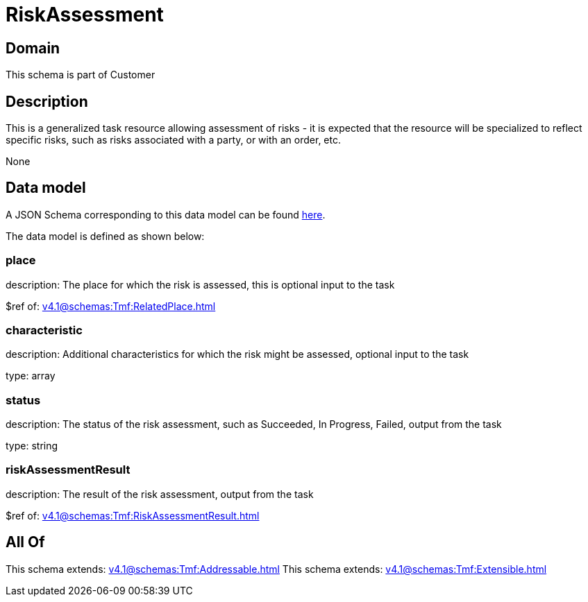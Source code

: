 = RiskAssessment

[#domain]
== Domain

This schema is part of Customer

[#description]
== Description

This is a generalized task resource allowing assessment of risks - it is expected that the resource will be specialized to reflect specific risks, such as risks associated with a party, or with an order, etc.

None

[#data_model]
== Data model

A JSON Schema corresponding to this data model can be found https://tmforum.org[here].

The data model is defined as shown below:


=== place
description: The place for which the risk is assessed, this is optional input to the task

$ref of: xref:v4.1@schemas:Tmf:RelatedPlace.adoc[]


=== characteristic
description: Additional characteristics for which the risk might be assessed, optional input to the task

type: array


=== status
description: The status of the risk assessment, such as Succeeded, In Progress, Failed, output from the task

type: string


=== riskAssessmentResult
description: The result of the risk assessment, output from the task

$ref of: xref:v4.1@schemas:Tmf:RiskAssessmentResult.adoc[]


[#all_of]
== All Of

This schema extends: xref:v4.1@schemas:Tmf:Addressable.adoc[]
This schema extends: xref:v4.1@schemas:Tmf:Extensible.adoc[]

